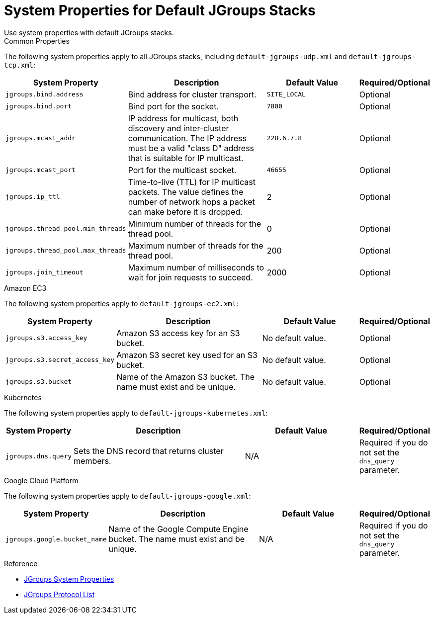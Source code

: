[id='jgroups_system_props-{context}']
= System Properties for Default JGroups Stacks
Use system properties with default JGroups stacks.

.Common Properties

The following system properties apply to all JGroups stacks, including
`default-jgroups-udp.xml` and `default-jgroups-tcp.xml`:

[%header,cols="1,3,2,1"]
|===

| System Property
| Description
| Default Value
| Required/Optional

| `jgroups.bind.address`
| Bind address for cluster transport.
| `SITE_LOCAL`
| Optional

| `jgroups.bind.port`
| Bind port for the socket.
| `7800`
| Optional

| `jgroups.mcast_addr`
| IP address for multicast, both discovery and inter-cluster communication. The IP address must be a valid "class D" address that is suitable for IP multicast.
| `228.6.7.8`
| Optional

| `jgroups.mcast_port`
| Port for the multicast socket.
| `46655`
| Optional

| `jgroups.ip_ttl`
| Time-to-live (TTL) for IP multicast packets. The value defines the number of network hops a packet can make before it is dropped.
| 2
| Optional

| `jgroups.thread_pool.min_threads`
| Minimum number of threads for the thread pool.
| 0
| Optional

| `jgroups.thread_pool.max_threads`
| Maximum number of threads for the thread pool.
| 200
| Optional

| `jgroups.join_timeout`
| Maximum number of milliseconds to wait for join requests to succeed.
| 2000
| Optional

|===


.Amazon EC3

The following system properties apply to `default-jgroups-ec2.xml`:

[%header,cols="1,3,2,1"]
|===

| System Property
| Description
| Default Value
| Required/Optional

| `jgroups.s3.access_key`
| Amazon S3 access key for an S3 bucket.
| No default value.
| Optional

| `jgroups.s3.secret_access_key`
| Amazon S3 secret key used for an S3 bucket.
| No default value.
| Optional

| `jgroups.s3.bucket`
| Name of the Amazon S3 bucket. The name must exist and be unique.
| No default value.
| Optional

|===

.Kubernetes

The following system properties apply to `default-jgroups-kubernetes.xml`:

[%header,cols="1,3,2,1"]
|===

| System Property
| Description
| Default Value
| Required/Optional

| `jgroups.dns.query`
| Sets the DNS record that returns cluster members.
| N/A
| Required if you do not set the `dns_query` parameter.

|===

.Google Cloud Platform

The following system properties apply to `default-jgroups-google.xml`:

[%header,cols="1,3,2,1"]
|===

| System Property
| Description
| Default Value
| Required/Optional

| `jgroups.google.bucket_name`
| Name of the Google Compute Engine bucket. The name must exist and be unique.
| N/A
| Required if you do not set the `dns_query` parameter.

|===

.Reference

* link:http://www.jgroups.org/manual4/index.html#SystemProperties[JGroups System Properties]
* link:http://jgroups.org/manual/html/protlist.html[JGroups Protocol List]
